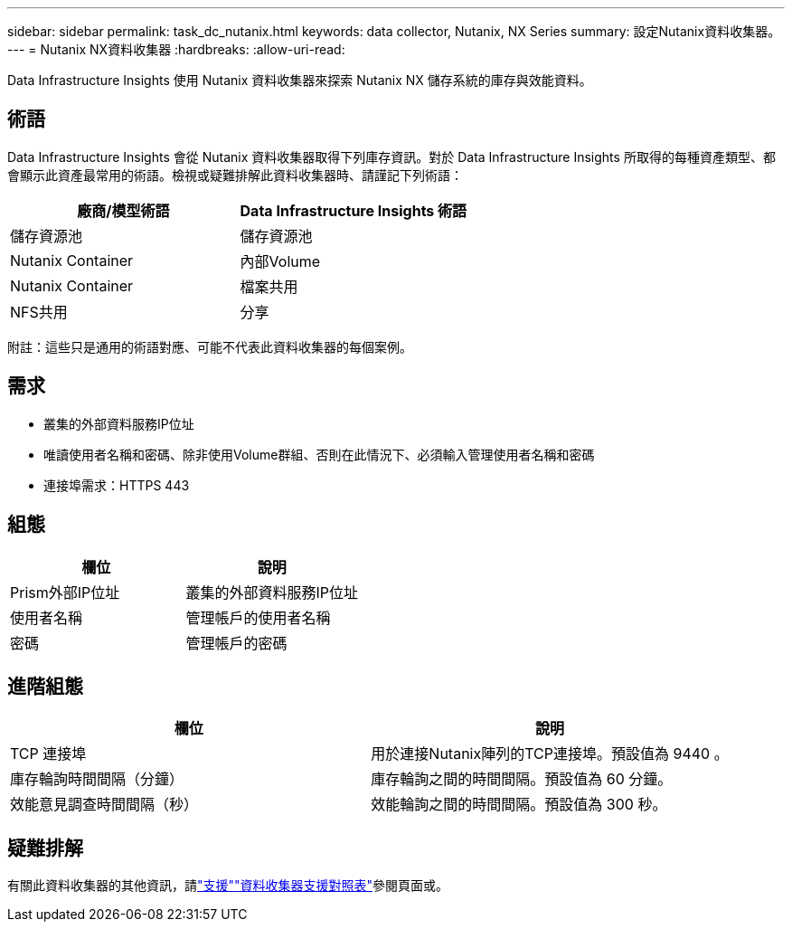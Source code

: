 ---
sidebar: sidebar 
permalink: task_dc_nutanix.html 
keywords: data collector, Nutanix, NX Series 
summary: 設定Nutanix資料收集器。 
---
= Nutanix NX資料收集器
:hardbreaks:
:allow-uri-read: 


[role="lead"]
Data Infrastructure Insights 使用 Nutanix 資料收集器來探索 Nutanix NX 儲存系統的庫存與效能資料。



== 術語

Data Infrastructure Insights 會從 Nutanix 資料收集器取得下列庫存資訊。對於 Data Infrastructure Insights 所取得的每種資產類型、都會顯示此資產最常用的術語。檢視或疑難排解此資料收集器時、請謹記下列術語：

[cols="2*"]
|===
| 廠商/模型術語 | Data Infrastructure Insights 術語 


| 儲存資源池 | 儲存資源池 


| Nutanix Container | 內部Volume 


| Nutanix Container | 檔案共用 


| NFS共用 | 分享 
|===
附註：這些只是通用的術語對應、可能不代表此資料收集器的每個案例。



== 需求

* 叢集的外部資料服務IP位址
* 唯讀使用者名稱和密碼、除非使用Volume群組、否則在此情況下、必須輸入管理使用者名稱和密碼
* 連接埠需求：HTTPS 443




== 組態

[cols="2*"]
|===
| 欄位 | 說明 


| Prism外部IP位址 | 叢集的外部資料服務IP位址 


| 使用者名稱 | 管理帳戶的使用者名稱 


| 密碼 | 管理帳戶的密碼 
|===


== 進階組態

[cols="2*"]
|===
| 欄位 | 說明 


| TCP 連接埠 | 用於連接Nutanix陣列的TCP連接埠。預設值為 9440 。 


| 庫存輪詢時間間隔（分鐘） | 庫存輪詢之間的時間間隔。預設值為 60 分鐘。 


| 效能意見調查時間間隔（秒） | 效能輪詢之間的時間間隔。預設值為 300 秒。 
|===


== 疑難排解

有關此資料收集器的其他資訊，請link:concept_requesting_support.html["支援"]link:reference_data_collector_support_matrix.html["資料收集器支援對照表"]參閱頁面或。
